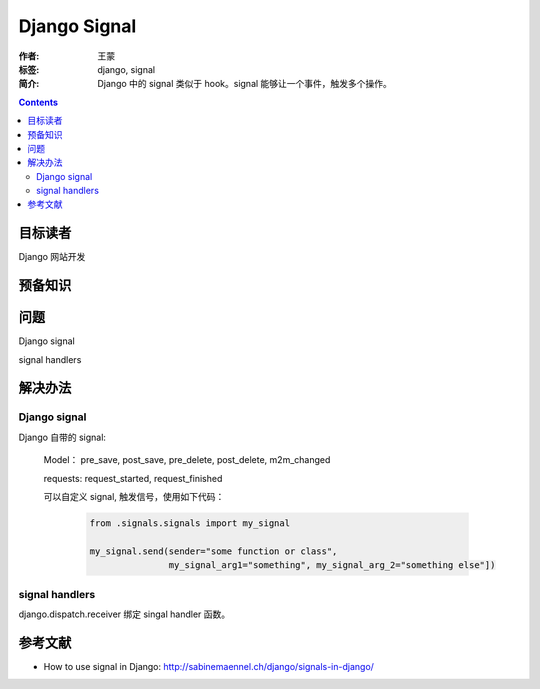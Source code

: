 ================
Django Signal
================

:作者: 王蒙
:标签: django, signal

:简介:

    Django 中的 signal 类似于 hook。signal 能够让一个事件，触发多个操作。

.. contents::

目标读者
==========

Django 网站开发

预备知识
=============


问题
=======

Django signal

signal handlers


解决办法
==========

Django signal
~~~~~~~~~~~~~~~~~~~~

Django 自带的 signal:

    Model： pre_save, post_save, pre_delete, post_delete, m2m_changed

    requests: request_started, request_finished

    可以自定义 signal, 触发信号，使用如下代码：


        .. code-block:: python

            from .signals.signals import my_signal

            my_signal.send(sender="some function or class",
                           my_signal_arg1="something", my_signal_arg_2="something else"])

signal handlers
~~~~~~~~~~~~~~~~~~~~~~~~~

django.dispatch.receiver 绑定 singal handler 函数。



参考文献
=========

- How to use signal in Django: http://sabinemaennel.ch/django/signals-in-django/